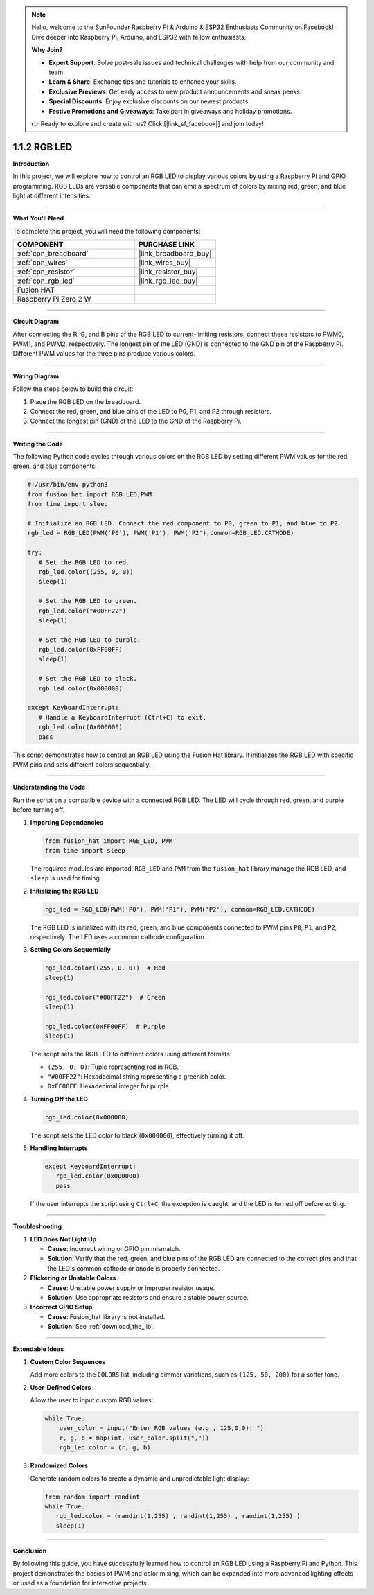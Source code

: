 .. note::

    Hello, welcome to the SunFounder Raspberry Pi & Arduino & ESP32 Enthusiasts Community on Facebook! Dive deeper into Raspberry Pi, Arduino, and ESP32 with fellow enthusiasts.

    **Why Join?**

    - **Expert Support**: Solve post-sale issues and technical challenges with help from our community and team.
    - **Learn & Share**: Exchange tips and tutorials to enhance your skills.
    - **Exclusive Previews**: Get early access to new product announcements and sneak peeks.
    - **Special Discounts**: Enjoy exclusive discounts on our newest products.
    - **Festive Promotions and Giveaways**: Take part in giveaways and holiday promotions.

    👉 Ready to explore and create with us? Click [|link_sf_facebook|] and join today!

.. _1.1.2_py:

1.1.2 RGB LED
====================

**Introduction**

In this project, we will explore how to control an RGB LED to display various colors by using a Raspberry Pi and GPIO programming. RGB LEDs are versatile components that can emit a spectrum of colors by mixing red, green, and blue light at different intensities.

----------------------------------------------

**What You’ll Need**

To complete this project, you will need the following components:

.. list-table::
    :widths: 30 20
    :header-rows: 1

    *   - COMPONENT
        - PURCHASE LINK

    *   - :ref:`cpn_breadboard`
        - |link_breadboard_buy|
    *   - :ref:`cpn_wires`
        - |link_wires_buy|
    *   - :ref:`cpn_resistor`
        - |link_resistor_buy|
    *   - :ref:`cpn_rgb_led`
        - |link_rgb_led_buy|
    *   - Fusion HAT
        - 
    *   - Raspberry Pi Zero 2 W
        -


----------------------------------------------

**Circuit Diagram**

After connecting the R, G, and B pins of the RGB LED to current-limiting resistors, connect these resistors to PWM0, PWM1, and PWM2, respectively. The longest pin of the LED (GND) is connected to the GND pin of the Raspberry Pi. Different PWM values for the three pins produce various colors.


----------------------------------------------

**Wiring Diagram**

Follow the steps below to build the circuit:

1. Place the RGB LED on the breadboard.
2. Connect the red, green, and blue pins of the LED to P0, P1, and P2 through resistors.
3. Connect the longest pin (GND) of the LED to the GND of the Raspberry Pi.



----------------------------------------------

**Writing the Code**

The following Python code cycles through various colors on the RGB LED by setting different PWM values for the red, green, and blue components:

.. code-block:: python

   #!/usr/bin/env python3
   from fusion_hat import RGB_LED,PWM
   from time import sleep

   # Initialize an RGB LED. Connect the red component to P0, green to P1, and blue to P2.
   rgb_led = RGB_LED(PWM('P0'), PWM('P1'), PWM('P2'),common=RGB_LED.CATHODE)

   try:
      # Set the RGB LED to red.
      rgb_led.color((255, 0, 0))
      sleep(1)

      # Set the RGB LED to green.
      rgb_led.color("#00FF22") 
      sleep(1)

      # Set the RGB LED to purple.
      rgb_led.color(0xFF00FF)  
      sleep(1)

      # Set the RGB LED to black.
      rgb_led.color(0x000000)  

   except KeyboardInterrupt:
      # Handle a KeyboardInterrupt (Ctrl+C) to exit.
      rgb_led.color(0x000000)  
      pass


This script demonstrates how to control an RGB LED using the Fusion Hat library. It initializes the RGB LED with specific PWM pins and sets different colors sequentially.


----------------------------------------------


**Understanding the Code**


Run the script on a compatible device with a connected RGB LED. The LED will cycle through red, green, and purple before turning off.


1. **Importing Dependencies**
   
   .. code:: python

      from fusion_hat import RGB_LED, PWM
      from time import sleep
   
   The required modules are imported. ``RGB_LED`` and ``PWM`` from the ``fusion_hat`` library manage the RGB LED, and ``sleep`` is used for timing.

2. **Initializing the RGB LED**
   
   .. code:: python

      rgb_led = RGB_LED(PWM('P0'), PWM('P1'), PWM('P2'), common=RGB_LED.CATHODE)
   
   The RGB LED is initialized with its red, green, and blue components connected to PWM pins ``P0``, ``P1``, and ``P2``, respectively. The LED uses a common cathode configuration.

3. **Setting Colors Sequentially**
   
   .. code:: python

      rgb_led.color((255, 0, 0))  # Red
      sleep(1)
      
      rgb_led.color("#00FF22")  # Green
      sleep(1)
      
      rgb_led.color(0xFF00FF)  # Purple
      sleep(1)
   
   The script sets the RGB LED to different colors using different formats:

   - ``(255, 0, 0)``: Tuple representing red in RGB.
   - ``"#00FF22"``: Hexadecimal string representing a greenish color.
   - ``0xFF00FF``: Hexadecimal integer for purple.

4. **Turning Off the LED**
   
   .. code:: python

      rgb_led.color(0x000000)
   
   The script sets the LED color to black (``0x000000``), effectively turning it off.

5. **Handling Interrupts**
   
   .. code:: python

      except KeyboardInterrupt:
         rgb_led.color(0x000000)
         pass
   
   If the user interrupts the script using ``Ctrl+C``, the exception is caught, and the LED is turned off before exiting.


----------------------------------------------


**Troubleshooting**

1. **LED Does Not Light Up**  

   - **Cause**: Incorrect wiring or GPIO pin mismatch.  
   - **Solution**: Verify that the red, green, and blue pins of the RGB LED are connected to the correct pins and that the LED's common cathode or anode is properly connected.


2. **Flickering or Unstable Colors**  

   - **Cause**: Unstable power supply or improper resistor usage.  
   - **Solution**: Use appropriate resistors and ensure a stable power source.

3. **Incorrect GPIO Setup**  

   - **Cause**: Fusion_hat library is not installed.  
   - **Solution**: See :ref:`download_the_lib`.

----------------------------------------------


**Extendable Ideas**

1. **Custom Color Sequences**  

   Add more colors to the ``COLORS`` list, including dimmer variations, such as ``(125, 50, 200)`` for a softer tone.



2. **User-Defined Colors**  

   Allow the user to input custom RGB values:  

   .. code-block:: python

        while True:
            user_color = input("Enter RGB values (e.g., 125,0,0): ")
            r, g, b = map(int, user_color.split(","))
            rgb_led.color = (r, g, b)



3. **Randomized Colors**  

   Generate random colors to create a dynamic and unpredictable light display:  

   .. code-block:: python

      from random import randint
      while True:
         rgb_led.color = (randint(1,255) , randint(1,255) , randint(1,255) )
         sleep(1)


----------------------------------------------


**Conclusion**

By following this guide, you have successfully learned how to control an RGB LED using a Raspberry Pi and Python. This project demonstrates the basics of PWM and color mixing, which can be expanded into more advanced lighting effects or used as a foundation for interactive projects.